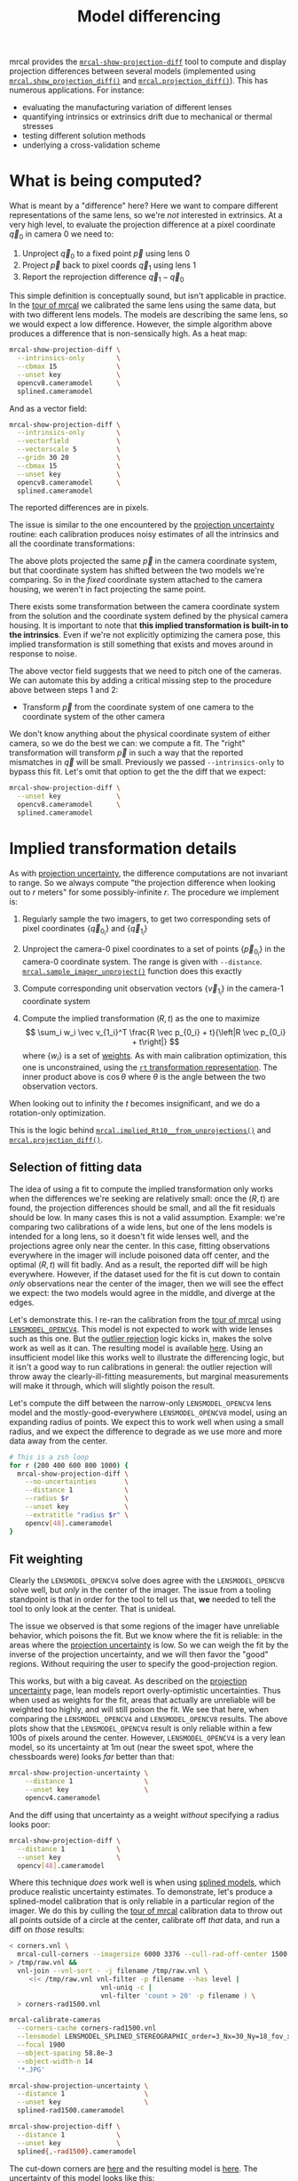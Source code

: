 #+TITLE: Model differencing
#+OPTIONS: toc:t

mrcal provides the [[file:mrcal-show-projection-diff.html][=mrcal-show-projection-diff=]] tool to compute and display
projection differences between several models (implemented using
[[file:mrcal-python-api-reference.html#-show_projection_diff][=mrcal.show_projection_diff()=]] and [[file:mrcal-python-api-reference.html#-projection_diff][=mrcal.projection_diff()=]]). This has numerous
applications. For instance:

- evaluating the manufacturing variation of different lenses
- quantifying intrinsics or extrinsics drift due to mechanical or thermal
  stresses
- testing different solution methods
- underlying a cross-validation scheme

* What is being computed?
What is meant by a "difference" here? Here we want to compare different
representations of the same lens, so we're /not/ interested in extrinsics. At a
very high level, to evaluate the projection difference at a pixel coordinate
$\vec q_0$ in camera 0 we need to:

1. Unproject $\vec q_0$ to a fixed point $\vec p$ using lens 0
2. Project $\vec p$ back to pixel coords $\vec q_1$ using lens 1
3. Report the reprojection difference $\vec q_1 - \vec q_0$

[[file:figures/diff-notransform.svg]]

This simple definition is conceptually sound, but isn't applicable in practice.
In the [[file:tour-differencing.org][tour of mrcal]] we calibrated the same lens using the same data, but with
two different lens models. The models are describing the same lens, so we would
expect a low difference. However, the simple algorithm above produces a
difference that is non-sensically high. As a heat map:

#+begin_src sh
mrcal-show-projection-diff \
  --intrinsics-only        \
  --cbmax 15               \
  --unset key              \
  opencv8.cameramodel      \
  splined.cameramodel
#+end_src
#+begin_src sh :exports none :eval no-export
# THIS IS GENERATED IN tour-differencing.org
#+end_src

[[file:external/figures/diff/diff-radius0-heatmap-splined-opencv8.png]]

And as a vector field:

#+begin_src sh
mrcal-show-projection-diff \
  --intrinsics-only        \
  --vectorfield            \
  --vectorscale 5          \
  --gridn 30 20            \
  --cbmax 15               \
  --unset key              \
  opencv8.cameramodel      \
  splined.cameramodel
#+end_src
#+begin_src sh :exports none :eval no-export
# THIS IS GENERATED IN tour-differencing.org
#+end_src

[[file:external/figures/diff/diff-radius0-vectorfield-splined-opencv8.svg]]

The reported differences are in pixels.

The issue is similar to the one encountered by the [[file:uncertainty.org::#propagating-through-projection][projection uncertainty]]
routine: each calibration produces noisy estimates of all the intrinsics and all
the coordinate transformations:

[[file:figures/uncertainty.svg]]

The above plots projected the same $\vec p$ in the camera coordinate system, but
that coordinate system has shifted between the two models we're comparing. So in
the /fixed/ coordinate system attached to the camera housing, we weren't in fact
projecting the same point.

There exists some transformation between the camera coordinate system from the
solution and the coordinate system defined by the physical camera housing. It is
important to note that *this implied transformation is built-in to the
intrinsics*. Even if we're not explicitly optimizing the camera pose, this
implied transformation is still something that exists and moves around in
response to noise.

The above vector field suggests that we need to pitch one of the cameras. We can
automate this by adding a critical missing step to the procedure above between
steps 1 and 2:

- Transform $\vec p$ from the coordinate system of one camera to the coordinate
  system of the other camera

[[file:figures/diff-yestransform.svg]]

We don't know anything about the physical coordinate system of either camera, so
we do the best we can: we compute a fit. The "right" transformation will
transform $\vec p$ in such a way that the reported mismatches in $\vec q$ will
be small. Previously we passed =--intrinsics-only= to bypass this fit. Let's
omit that option to get the the diff that we expect:

#+begin_src sh
mrcal-show-projection-diff \
  --unset key              \
  opencv8.cameramodel      \
  splined.cameramodel
#+end_src
#+begin_src sh :exports none :eval no-export
# THIS IS GENERATED IN tour-differencing.org
#+end_src

[[file:external/figures/diff/diff-splined-opencv8.png]]

* Implied transformation details
As with [[file:uncertainty.org::#effect-of-range][projection uncertainty]], the difference computations are not invariant to
range. So we always compute "the projection difference when looking out to $r$
meters" for some possibly-infinite $r$. The procedure we implement is:

1. Regularly sample the two imagers, to get two corresponding sets of pixel
   coordinates $\left\{\vec q_{0_i}\right\}$ and $\left\{\vec q_{1_i}\right\}$

2. Unproject the camera-0 pixel coordinates to a set of points $\left\{\vec
   p_{0_i}\right\}$ in the camera-0 coordinate system. The range is given with
   =--distance=. [[file:mrcal-python-api-reference.html#-sample_imager_unproject][=mrcal.sample_imager_unproject()=]] function does this exactly
3. Compute corresponding unit observation vectors $\left\{\vec v_{1_i}\right\}$ in the camera-1 coordinate
   system
4. Compute the implied transformation $\left(R,t\right)$ as the one to maximize
   \[ \sum_i w_i \vec v_{1_i}^T \frac{R \vec p_{0_i} + t}{\left|R \vec p_{0_i} +
   t\right|} \] where $\left\{w_i\right\}$ is a set of [[#fit-weighting][weights]]. As with main
   calibration optimization, this one is unconstrained, using the [[file:conventions.org::#pose-representation][=rt=
   transformation representation]]. The inner product above is $\cos \theta$ where
   $\theta$ is the angle between the two observation vectors.

When looking out to infinity the $t$ becomes insignificant, and we do a
rotation-only optimization.

This is the logic behind [[file:mrcal-python-api-reference.html#-implied_Rt10__from_unprojections][=mrcal.implied_Rt10__from_unprojections()=]] and
[[file:mrcal-python-api-reference.html#-projection_diff][=mrcal.projection_diff()=]].

** Selection of fitting data
The idea of using a fit to compute the implied transformation only works when
the differences we're seeking are relatively small: once the $\left(R,t\right)$
are found, the projection differences should be small, and all the fit residuals
should be low. In many cases this is not a valid assumption. Example: we're
comparing two calibrations of a wide lens, but one of the lens models is
intended for a long lens, so it doesn't fit wide lenses well, and the
projections agree only near the center. In this case, fitting observations
everywhere in the imager will include poisoned data off center, and the optimal
$\left(R,t\right)$ will fit badly. And as a result, the reported diff will be
high everywhere. However, if the dataset used for the fit is cut down to contain
/only/ observations near the center of the imager, then we will see the effect
we expect: the two models would agree in the middle, and diverge at the edges.

Let's demonstrate this. I re-ran the calibration from the [[file:tour.org][tour of mrcal]] using
[[file:lensmodels.org::#lensmodel-opencv][=LENSMODEL_OPENCV4=]]. This model is not expected to work with wide lenses such as
this one. But the [[file:formulation.org::#outlier-rejection][outlier rejection]] logic kicks in, makes the solve work as well
as it can. The resulting model is available [[file:external/2022-11-05--dtla-overpass--samyang--alpha7/2-f22-infinity/opencv4.cameramodel][here]]. Using an insufficient model
like this works well to illustrate the differencing logic, but it isn't a good
way to run calibrations in general: the outlier rejection will throw away the
clearly-ill-fitting measurements, but marginal measurements will make it
through, which will slightly poison the result.

Let's compute the diff between the narrow-only =LENSMODEL_OPENCV4= lens model
and the mostly-good-everywhere =LENSMODEL_OPENCV8= model, using an expanding
radius of points. We expect this to work well when using a small radius, and we
expect the difference to degrade as we use more and more data away from the
center.

#+begin_src sh
# This is a zsh loop
for r (200 400 600 800 1000) {
  mrcal-show-projection-diff \
    --no-uncertainties       \
    --distance 1             \
    --radius $r              \
    --unset key              \
    --extratitle "radius $r" \
    opencv[48].cameramodel
}
#+end_src
#+begin_src sh :exports none :eval no-export
D=~/projects/mrcal/doc/external/2022-11-05--dtla-overpass--samyang--alpha7/2-f22-infinity/
for r (200 400 600 800 1000) {
  ~/projects/mrcal/mrcal-show-projection-diff                    \
    --no-uncertainties                                           \
    --distance 1                                                 \
    --radius $r                                                  \
    --unset key                                                  \
    --extratitle "radius $r"                                     \
    $D/opencv[48].cameramodel                                    \
    --hardcopy ~/projects/mrcal-doc-external/figures/diff/diff-radius$r-opencv4-opencv8.png \
    --terminal 'pngcairo size 1024,768 transparent noenhanced crop font ",12"'
}
#+end_src

[[file:external/figures/diff/diff-radius200-opencv4-opencv8.png]]

[[file:external/figures/diff/diff-radius400-opencv4-opencv8.png]]

[[file:external/figures/diff/diff-radius600-opencv4-opencv8.png]]

[[file:external/figures/diff/diff-radius800-opencv4-opencv8.png]]

[[file:external/figures/diff/diff-radius1000-opencv4-opencv8.png]]

** Fit weighting
:PROPERTIES:
:CUSTOM_ID: fit-weighting
:END:

Clearly the =LENSMODEL_OPENCV4= solve does agree with the =LENSMODEL_OPENCV8=
solve well, but /only/ in the center of the imager. The issue from a tooling
standpoint is that in order for the tool to tell us that, *we* needed to tell
the tool to only look at the center. That is unideal.

The issue we observed is that some regions of the imager have unreliable
behavior, which poisons the fit. But we know where the fit is reliable: in the
areas where the [[file:uncertainty.org][projection uncertainty]] is low. So we can weigh the fit by the
inverse of the projection uncertainty, and we will then favor the "good"
regions. Without requiring the user to specify the good-projection region.

This works, but with a big caveat. As described on the [[file:uncertainty.org][projection uncertainty]]
page, lean models report overly-optimistic uncertainties. Thus when used as
weights for the fit, areas that actually are unreliable will be weighted too
highly, and will still poison the fit. We see that here, when comparing the
=LENSMODEL_OPENCV4= and =LENSMODEL_OPENCV8= results. The above plots show that
the =LENSMODEL_OPENCV4= result is only reliable within a few 100s of pixels
around the center. However, =LENSMODEL_OPENCV4= is a very lean model, so its
uncertainty at 1m out (near the sweet spot, where the chessboards were) looks
/far/ better than that:

#+begin_src sh
mrcal-show-projection-uncertainty \
    --distance 1                  \
    --unset key                   \
    opencv4.cameramodel
#+end_src
#+begin_src sh :exports none :eval no-export
D=~/projects/mrcal/doc/external/2022-11-05--dtla-overpass--samyang--alpha7/2-f22-infinity/
~/projects/mrcal/mrcal-show-projection-uncertainty               \
    --distance 1                                                 \
    --unset key                                                  \
    $D/opencv4.cameramodel                                       \
    --hardcopy ~/projects/mrcal-doc-external/figures/uncertainty/uncertainty-opencv4-1m.png \
    --terminal 'pngcairo size 1024,768 transparent noenhanced crop font ",12"'
#+end_src

[[file:external/figures/uncertainty/uncertainty-opencv4-1m.png]]

And the diff using that uncertainty as a weight /without/ specifying a radius
looks poor:

#+begin_src sh
mrcal-show-projection-diff \
  --distance 1             \
  --unset key              \
  opencv[48].cameramodel
#+end_src
#+begin_src sh :exports none :eval no-export
D=~/projects/mrcal/doc/external/2022-11-05--dtla-overpass--samyang--alpha7/2-f22-infinity/
~/projects/mrcal/mrcal-show-projection-diff                    \
    --distance 1                                               \
    --unset key                                                \
    $D/opencv[48].cameramodel                       \
  --hardcopy ~/projects/mrcal-doc-external/figures/diff/diff-weighted-opencv4-opencv8.png \
  --terminal 'pngcairo size 1024,768 transparent noenhanced crop font ",12"'
#+end_src

[[file:external/figures/diff/diff-weighted-opencv4-opencv8.png]]

Where this technique /does/ work well is when using [[file:splined-models.org][splined models]], which
produce realistic uncertainty estimates. To demonstrate, let's produce a
splined-model calibration that is only reliable in a particular region of the
imager. We do this by culling the [[file:tour.org][tour of mrcal]] calibration data to throw out
all points outside of a circle at the center, calibrate off /that/ data, and run
a diff on /those/ results:

#+begin_src sh
< corners.vnl \
  mrcal-cull-corners --imagersize 6000 3376 --cull-rad-off-center 1500 \
> /tmp/raw.vnl &&
  vnl-join --vnl-sort - -j filename /tmp/raw.vnl \
     <(< /tmp/raw.vnl vnl-filter -p filename --has level |
                       vnl-uniq -c |
                       vnl-filter 'count > 20' -p filename ) \
  > corners-rad1500.vnl

mrcal-calibrate-cameras                                                         \
  --corners-cache corners-rad1500.vnl                                           \
  --lensmodel LENSMODEL_SPLINED_STEREOGRAPHIC_order=3_Nx=30_Ny=18_fov_x_deg=150 \
  --focal 1900                                                                  \
  --object-spacing 58.8e-3                                                      \
  --object-width-n 14                                                           \
  '*.JPG'

mrcal-show-projection-uncertainty \
  --distance 1                    \
  --unset key                     \
  splined-rad1500.cameramodel

mrcal-show-projection-diff \
  --distance 1             \
  --unset key              \
  splined{,-rad1500}.cameramodel
#+end_src
#+begin_src sh :exports none :eval no-export
D=~/projects/mrcal/doc/external/2022-11-05--dtla-overpass--samyang--alpha7/2-f22-infinity/

< $D/corners.vnl \
  mrcal-cull-corners --imagersize 6000 3376 --cull-rad-off-center 1500 \
> /tmp/raw.vnl &&
  vnl-join --vnl-sort - -j filename /tmp/raw.vnl \
     <(< /tmp/raw.vnl vnl-filter -p filename --has level |
                       vnl-uniq -c |
                       vnl-filter 'count > 20' -p filename ) \
  > $D/corners-rad1500.vnl

~/projects/mrcal/mrcal-calibrate-cameras               \
  --corners-cache $D/corners-rad1500.vnl \
  --lensmodel LENSMODEL_SPLINED_STEREOGRAPHIC_order=3_Nx=30_Ny=18_fov_x_deg=150 \
  --imagersize 6000 3376              \
  --focal 1900                        \
  --object-spacing 58.8e-3            \
  --object-width-n 14                 \
  --out /tmp                          \
  '*.JPG'

mv /tmp/camera-0.cameramodel $D/splined-rad1500.cameramodel

~/projects/mrcal/mrcal-show-projection-uncertainty                     \
  --distance 1                                                         \
  --unset key                                                          \
  $D/splined-rad1500.cameramodel                                       \
  --hardcopy ~/projects/mrcal-doc-external/figures/uncertainty/uncertainty-splined-rad1500-1m.png \
  --terminal 'pngcairo size 1024,768 transparent noenhanced crop font ",12"'

~/projects/mrcal/mrcal-show-projection-diff                            \
  --distance 1                                                         \
  --unset key                                                          \
  $D/splined{,-rad1500}.cameramodel                                    \
  --hardcopy ~/projects/mrcal-doc-external/figures/diff/diff-weighted-splined-rad1500.png \
  --terminal 'pngcairo size 1024,768 transparent noenhanced crop font ",12"'
#+end_src

The cut-down corners are [[file:external/2022-11-05--dtla-overpass--samyang--alpha7/2-f22-infinity/corners-rad1500.vnl][here]] and the resulting model is [[file:external/2022-11-05--dtla-overpass--samyang--alpha7/2-f22-infinity/splined-rad1500.cameramodel][here]]. The uncertainty
of this model looks like this:

[[file:external/figures/uncertainty/uncertainty-splined-rad1500-1m.png]]

and the diff like this:

[[file:external/figures/diff/diff-weighted-splined-rad1500.png]]

This is yet another reason to use only splined models for real-world lens
modeling.
